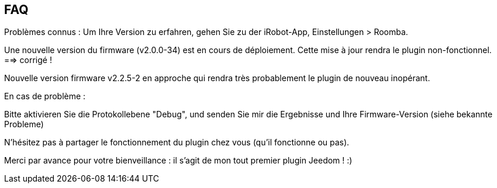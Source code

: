 == FAQ

Problèmes connus :
Um Ihre Version zu erfahren, gehen Sie zu der iRobot-App, Einstellungen > Roomba.

Une nouvelle version du firmware (v2.0.0-34) est en cours de déploiement. Cette mise à jour rendra le plugin non-fonctionnel. ==> corrigé !

Nouvelle version firmware v2.2.5-2 en approche qui rendra très probablement le plugin de nouveau inopérant.

En cas de problème :

Bitte aktivieren Sie die Protokollebene "Debug", und senden Sie mir die Ergebnisse und Ihre Firmware-Version (siehe bekannte Probleme)

N'hésitez pas à partager le fonctionnement du plugin chez vous (qu'il fonctionne ou pas).

Merci par avance pour votre bienveillance : il s'agit de mon tout premier plugin Jeedom ! :)
